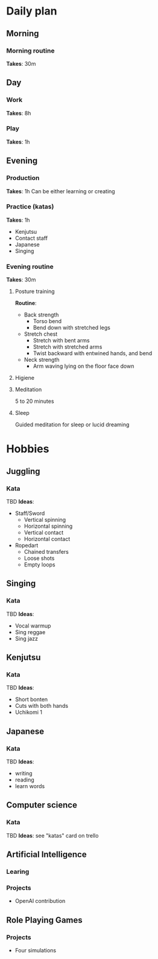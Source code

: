 * Daily plan
** Morning
*** Morning routine
    *Takes*: 30m
** Day
*** Work
    *Takes*: 8h
*** Play
    *Takes*: 1h
** Evening
*** Production
    *Takes*: 1h
    Can be either learning or creating
*** Practice (katas)
    *Takes*: 1h
    - Kenjutsu
    - Contact staff
    - Japanese
    - Singing
*** Evening routine
    *Takes*: 30m
**** Posture training
     *Routine*:
     - Back strength
       - Torso bend
       - Bend down with stretched legs
     - Stretch chest
       - Stretch with bent arms
       - Stretch with stretched arms
       - Twist backward with entwined hands, and bend
     - Neck strength
       - Arm waving lying on the floor face down
**** Higiene
**** Meditation
     5 to 20 minutes
**** Sleep
     Guided meditation for sleep or lucid dreaming
* Hobbies
** Juggling
*** Kata
    TBD
    *Ideas*:
    - Staff/Sword
      - Vertical spinning
      - Horizontal spinning
      - Vertical contact
      - Horizontal contact
    - Ropedart
      - Chained transfers
      - Loose shots
      - Empty loops
** Singing
*** Kata
    TBD
    *Ideas*:
    - Vocal warmup
    - Sing reggae
    - Sing jazz
** Kenjutsu
*** Kata
    TBD
    *Ideas*:
    - Short bonten
    - Cuts with both hands
    - Uchikomi 1
** Japanese
*** Kata
    TBD
    *Ideas*:
    - writing
    - reading
    - learn words
** Computer science
*** Kata
    TBD
    *Ideas*: see "katas" card on trello
** Artificial Intelligence
*** Learing
*** Projects
    - OpenAI contribution
** Role Playing Games
*** Projects
    - Four simulations
 
